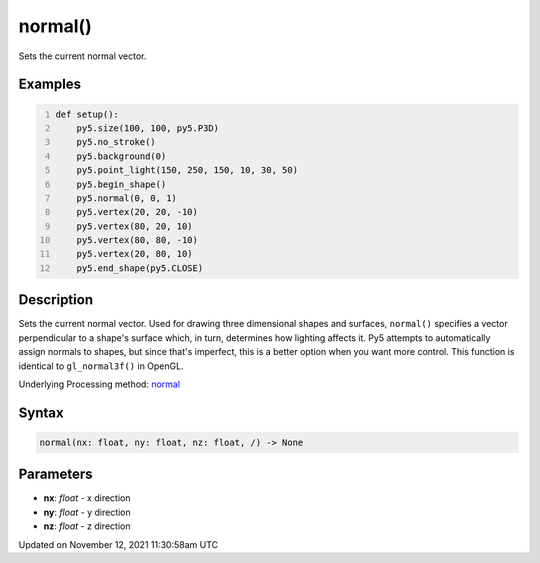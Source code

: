 normal()
========

Sets the current normal vector.

Examples
--------

.. raw:: html

    <div class="example-table">

.. raw:: html

    <div class="example-row"><div class="example-cell-image">

.. image:: /images/reference/Sketch_normal_0.png
    :alt: example picture for normal()

.. raw:: html

    </div><div class="example-cell-code">

.. code:: python
    :number-lines:

    def setup():
        py5.size(100, 100, py5.P3D)
        py5.no_stroke()
        py5.background(0)
        py5.point_light(150, 250, 150, 10, 30, 50)
        py5.begin_shape()
        py5.normal(0, 0, 1)
        py5.vertex(20, 20, -10)
        py5.vertex(80, 20, 10)
        py5.vertex(80, 80, -10)
        py5.vertex(20, 80, 10)
        py5.end_shape(py5.CLOSE)

.. raw:: html

    </div></div>

.. raw:: html

    </div>

Description
-----------

Sets the current normal vector. Used for drawing three dimensional shapes and surfaces, ``normal()`` specifies a vector perpendicular to a shape's surface which, in turn, determines how lighting affects it. Py5 attempts to automatically assign normals to shapes, but since that's imperfect, this is a better option when you want more control. This function is identical to ``gl_normal3f()`` in OpenGL.

Underlying Processing method: `normal <https://processing.org/reference/normal_.html>`_

Syntax
------

.. code:: python

    normal(nx: float, ny: float, nz: float, /) -> None

Parameters
----------

* **nx**: `float` - x direction
* **ny**: `float` - y direction
* **nz**: `float` - z direction


Updated on November 12, 2021 11:30:58am UTC

